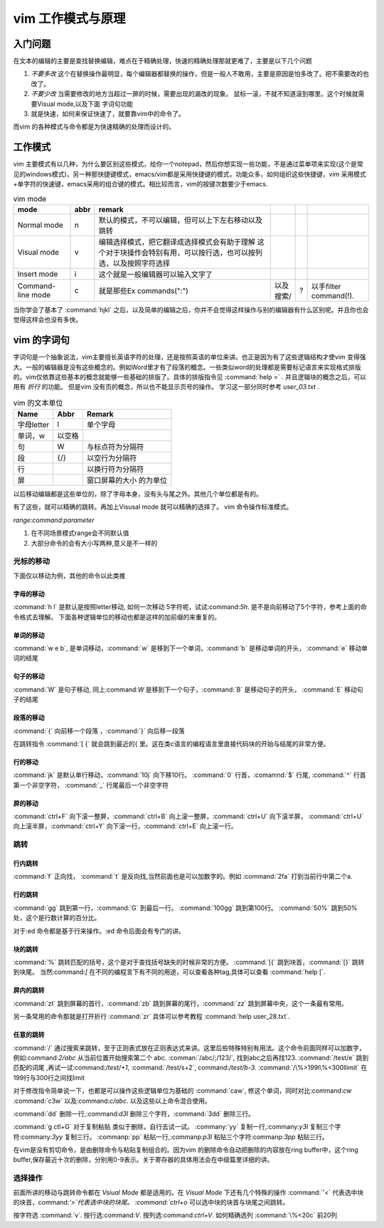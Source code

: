 ﻿vim 工作模式与原理
******************

入门问题
========

在文本的编辑的主要是查找替换编辑，难点在于精确处理，快速的精确处理那就更难了，主要是以下几个问题

#. *不要多改*  这个在替换操作最明显，每个编辑器都替换的操作，但是一般人不敢用，主要是原因是怕多改了。把不需要改的也改了。  
#. *不要少改*  当需要修改的地方当超过一屏的时候，需要出现的漏改的现象。 鼠标一滚，不就不知道滚到哪里。这个时候就需要Visual mode,以及下面 字词句功能
#. 就是快速，如何来保证快速了，就要靠vim中的命令了。 

而vim 的各种模式与命令都是为快速精确的处理而设计的。

工作模式
========

vim 主要模式有以几种，为什么要区别这些模式，给你一个notepad，然后你想实现一些功能，不是通过菜单项来实现(这个是常见的windows模式)，另一种那快捷键模式，emacs/vim都是采用快捷键的模式，功能众多，如何组织这些快捷键，vim 采用模式+单字符的快速键，emacs采用的组合键的模式。相比较而言，vim的按键次数要少于emacs.


.. csv-table:: vim mode
   :header: mode, abbr,remark

   Normal mode, n, 默认的模式，不可以编辑，但可以上下左右移动以及跳转
   Visual mode, v, 编辑选择模式，把它翻译成选择模式会有助于理解 这个对于块操作会特别有用，可以按行选，也可以按列选，以及按照字符选择
   Insert mode, i, 这个就是一般编辑器可以输入文字了
   Command-line mode, c, 就是那些Ex commands(":"),以及搜索/,?,以手filter command(!).
   
当你学会了基本了 :command:`hjkl` 之后，以及简单的编辑之后，你并不会觉得这样操作与别的编辑器有什么区别呢。并且你也会觉得这样会也没有多快。


vim 的字词句
============

字词句是一个抽象说法，vim主要擅长英语字符的处理，还是按照英语的单位来讲。也正是因为有了这些逻辑结构才使vim 变得强大。一般的编辑器是没有这些概念的。例如Word里才有了段落的概念。一些类似word的处理都是需要标记语言来实现格式排版的。vim仅依靠这些基本的概念就能够一些基础的排版了。具体的排版指令见 :command:`help =` .  并且逻辑块的概念之后，可以用有 *折行* 的功能。 但是vim 没有页的概念，所以也不能显示页号的操作。
学习这一部分同时参考 `user_03.txt` . 

.. csv-table:: vim 的文本单位
   :header: "Name", "Abbr",Remark

   字母letter,l,单个字母
   单词，w, 以空格 
   句,W, 与标点符为分隔符 
   段,{/},以空行为分隔符
   行,  , 以换行符为分隔符
   屏,  ,窗口屏幕的大小 的为单位

以后移动编辑都是这些单位的，除了字母本身，没有头与尾之外。其他几个单位都是有的。

.. csv-table:: ediit command
   :header:"Name", "Remark"
    修改, c C s S
    插入, i/I 
    跳转, [ ' %
    查找, / ? * # f t
    删除, x d 
    复制,y Y 
    粘贴,p P




有了这些，就可以精确的跳转。再加上Visusal mode 就可以精确的选择了。 vim 命令操作标准模式。

*range:command:parameter*

#. 在不同场景模式range会不同默认值  
#. 大部分命令的会有大小写两种,意义是不一样的 


光标的移动
^^^^^^^^^^
下面仅以移动为例，其他的命令以此类推

字母的移动
""""""""""

:command:`h l` 是默认是按照letter移动, 如何一次移动 5字符呢，试试:command:`5h`. 是不是向前移动了5个字符，参考上面的命令格式去理解。 下面各种逻辑单位的移动也都是这样的加前缀的来重复的。

单词的移动
""""""""""

:command:`w e b`, 是单词移动，:command:`w` 是移到下一个单词，:command:`b` 是移动单词的开头， :command:`e` 移动单词的结尾

句子的移动
""""""""""
:command:`W` 是句子移动, 同上:command:`W` 是移到下一个句子，:command:`B` 是移动句子的开头， :command:`E` 移动句子的结尾

段落的移动
""""""""""

:command:`{` 向前移一个段落 ，:command:`}` 向后移一段落

在跳转指令 :command:`[ {` 就会跳到最近的{ 里。这在类c语言的编程语言里直接代码块的开始与结尾的非常方便。

行的移动
""""""""
:command:`jk` 是默认单行移动，:command:`10j` 向下移10行。 :command:`0`  行首，:comamnd:`$` 行尾, :command:`^` 行首第一个非空字符， :command:`_` 行尾最后一个非空字符 

屏的移动
""""""""
:command:`ctrl+F` 向下滚一整屏，:command:`ctrl+B` 向上滚一整屏，:command:`ctrl+U` 向下滚半屏， :command:`ctrl+U` 向上滚半屏，:command:`ctrl+Y` 向下滚一行，:command:`ctrl+E` 向上滚一行。


跳转
^^^^
行内跳转
""""""""
:command:`f` 正向找， :command:`t` 是反向找,当然前面也是可以加数字的。例如 :command:`2fa` 打到当前行中第二个a.


行的跳转
""""""""
:command:`gg` 跳到第一行，:command:`G` 到最后一行。 :command:`100gg` 跳到第100行。 :command:`50%` 跳到50%处，这个是行数计算的百分比。

对于:ed 命令都是基于行来操作。:ed 命令后面会有专门的讲。

块的跳转
""""""""
:command:`%` 跳转匹配的括号，这个是对于查找括号缺失的时候非常的方便。
:command:`[{` 跳到块首，:command:`[}` 跳转到块尾。 当然:command:`[` 在不同的编程言下有不同的用途，可以查看各种tag,具体可以查看 :command:`help [`.

屏内的跳转
""""""""""
:command:`zt` 跳到屏幕的首行，:command:`zb` 跳到屏幕的尾行，:command:`zz` 跳到屏幕中央，这个一条最有常用。

另一条常用的命令那就是打开折行 :command:`zr` 具体可以参考教程 :command:`help user_28.txt`. 


任意的跳转
""""""""""
:command:`/` 通过搜索来跳转，至于正则表式放在正则表达式来讲。这里后些特殊特别有用法。这个命令前面同样可以加数字，例如:command:`2/abc` 从当前位置开始搜索第二个 abc. :comman:`/abc/;/123/`, 找到abc之后再找123. 
:command:`/test/e` 跳到匹配的词尾 ,再试一试:command:`/test/+1`, :command:`/test/s+2`, command:`/test/b-3`. 
:command:`/\%>199l\%<300llimit` 在199行与300行之间找limit


对于修改指令简单说一下，也都是可以操作这些逻辑单位为基础的
:command:`caw`, 修这个单词，同时对比:command:`cw` :command:`c3w` 以及:command:`c/abc`. 以及这些以上命令混合使用。

:command:`dd` 删除一行,:command:`d3l` 删除三个字符，:command:`3dd` 删除三行。

:command:`g ctl+G`
对于复制粘贴 类似于删除，自行去试一试。
:commany:`yy` 复制一行,:commany:`y3l` 复制三个字符:commany:`3yy` 复制三行。
:commanp:`pp` 粘贴一行,:commanp:`p3l` 粘贴三个字符:commanp:`3pp` 粘贴三行。

在vim是没有剪切命令，是由删除命令与粘贴复制组合的。因为vim 的删除命令自动把删除的内容放在ring buffer中，这个ring buffer,保存最近十次的删除，分别用0-9表示。关于寄存器的具体用法会在中级篇里详细的讲。


选择操作
^^^^^^^^
前面所讲的移动与跳转命令都在 *Vsiual Mode* 都是适用的。在 *Visual Mode* 下还有几个特殊的操作 :command:`'<` 代表选中块的块首，command:`'>`代表选中块的块尾。 :command:`ctrl+o` 可以选中块的块首与块尾之间跳转。

按字符选 :command:`v`.  按行选:command:`V`. 按列选:command:`ctrl+V`. 如何精确选列 :command:`\%<20c` 前20列
